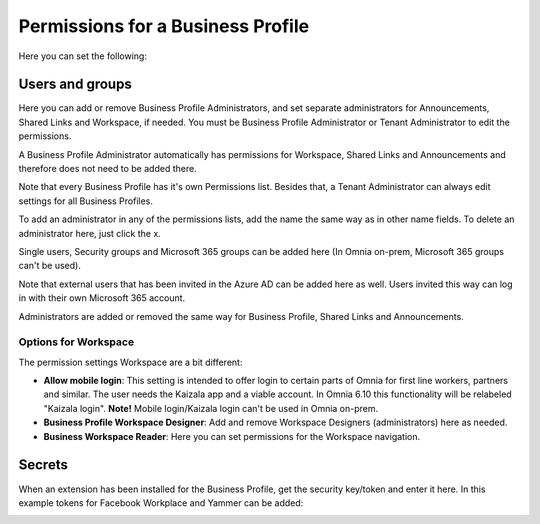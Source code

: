 Permissions for a Business Profile
===========================================
Here you can set the following:

.. image:: security-business-profile-new.png

Users and groups
******************
Here you can add or remove Business Profile Administrators, and set separate administrators for Announcements, Shared Links and Workspace, if needed. You must be Business Profile Administrator or Tenant Administrator to edit the permissions. 

A Business Profile Administrator automatically has permissions for Workspace, Shared Links and Announcements and therefore  does not need to be added there. 

.. image:: permissions-business-profile-new2.png

Note that every Business Profile has it's own Permissions list. Besides that, a Tenant Administrator can always edit settings for all Business Profiles.

To add an administrator in any of the permissions lists, add the name the same way as in other name fields. To delete an administrator here, just click the x. 

Single users, Security groups and Microsoft 365 groups can be added here (In Omnia on-prem, Microsoft 365 groups can't be used).

Note that external users that has been invited in the Azure AD can be added here as well. Users invited this way can log in with their own Microsoft 365 account.

Administrators are added or removed the same way for Business Profile, Shared Links and Announcements.

Options for Workspace
-----------------------------
The permission settings Workspace are a bit different:

.. image:: permissions-workspace-new.png

+ **Allow mobile login**: This setting is intended to offer login to certain parts of Omnia for first line workers, partners and similar. The user needs the Kaizala app and a viable account. In Omnia 6.10 this functionality will be relabeled "Kaizala login". **Note!** Mobile login/Kaizala login can't be used in Omnia on-prem. 
+ **Business Profile Workspace Designer**: Add and remove Workspace Designers (administrators) here as needed.
+ **Business Workspace Reader**: Here you can set permissions for the Workspace navigation. 

Secrets
********
When an extension has been installed for the Business Profile, get the security key/token and enter it here. In this example tokens for Facebook Workplace and Yammer can be added:

.. image:: secrets-business-profile-new.png

